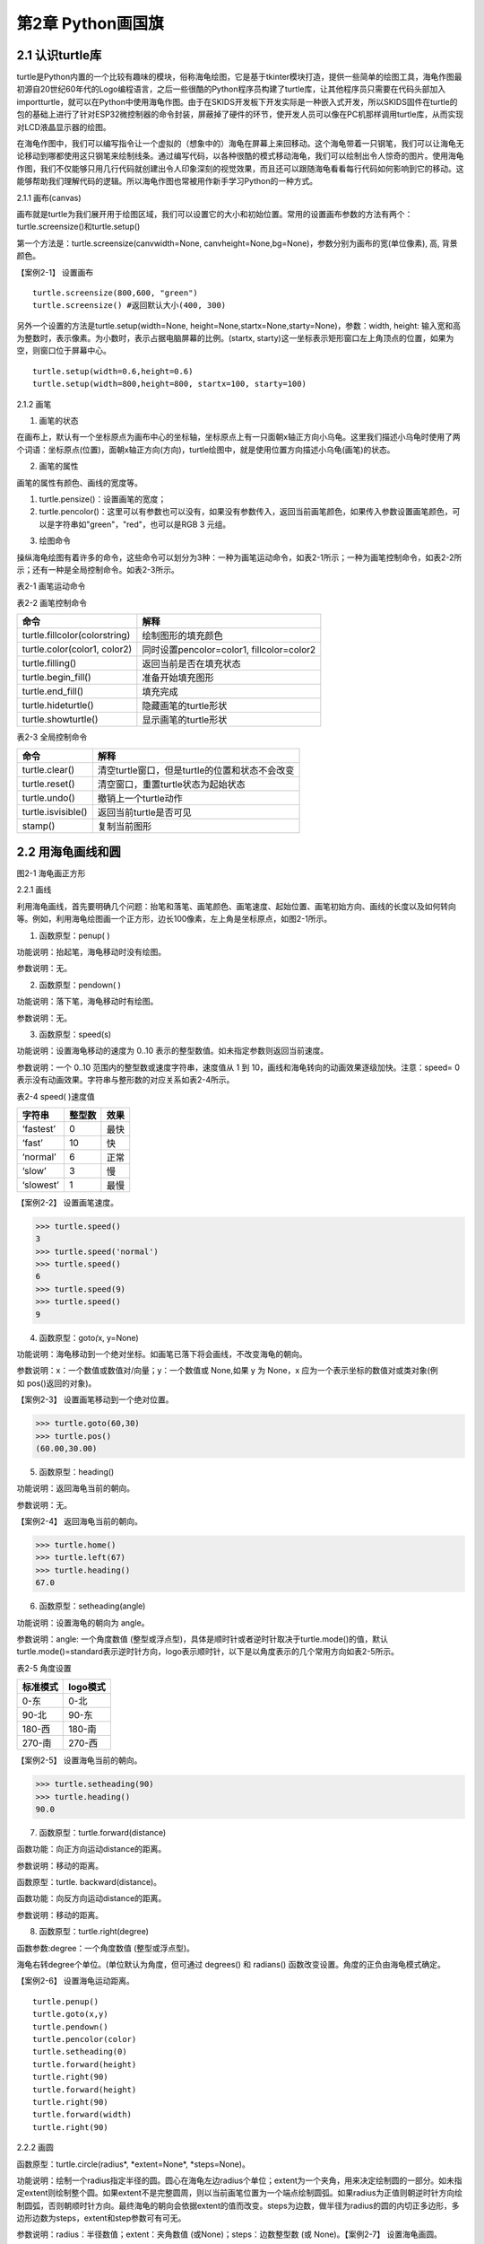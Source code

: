 第2章 Python画国旗
=========

2.1 认识turtle库
----------------


turtle是Python内置的一个比较有趣味的模块，俗称海龟绘图，它是基于tkinter模块打造，提供一些简单的绘图工具，海龟作图最初源自20世纪60年代的Logo编程语言，之后一些很酷的Python程序员构建了turtle库，让其他程序员只需要在代码头部加入importturtle，就可以在Python中使用海龟作图。由于在SKIDS开发板下开发实际是一种嵌入式开发，所以SKIDS固件在turtle的包的基础上进行了针对ESP32微控制器的命令封装，屏蔽掉了硬件的环节，使开发人员可以像在PC机那样调用turtle库，从而实现对LCD液晶显示器的绘图。

在海龟作图中，我们可以编写指令让一个虚拟的（想象中的）海龟在屏幕上来回移动。这个海龟带着一只钢笔，我们可以让海龟无论移动到哪都使用这只钢笔来绘制线条。通过编写代码，以各种很酷的模式移动海龟，我们可以绘制出令人惊奇的图片。使用海龟作图，我们不仅能够只用几行代码就创建出令人印象深刻的视觉效果，而且还可以跟随海龟看看每行代码如何影响到它的移动。这能够帮助我们理解代码的逻辑。所以海龟作图也常被用作新手学习Python的一种方式。

2.1.1 画布(canvas)

画布就是turtle为我们展开用于绘图区域，我们可以设置它的大小和初始位置。常用的设置画布参数的方法有两个：turtle.screensize()和turtle.setup()

第一个方法是：turtle.screensize(canvwidth=None, canvheight=None,bg=None)，参数分别为画布的宽(单位像素), 高, 背景颜色。

【案例2-1】 设置画布
::

   turtle.screensize(800,600, "green")
   turtle.screensize() #返回默认大小(400, 300)
   
另外一个设置的方法是turtle.setup(width=None,
height=None,startx=None,starty=None)，参数：width, height:
输入宽和高为整数时，表示像素。为小数时，表示占据电脑屏幕的比例。(startx,
starty)这一坐标表示矩形窗口左上角顶点的位置，如果为空，则窗口位于屏幕中心。
::

   turtle.setup(width=0.6,height=0.6)
   turtle.setup(width=800,height=800, startx=100, starty=100)

2.1.2 画笔

1. 画笔的状态

在画布上，默认有一个坐标原点为画布中心的坐标轴，坐标原点上有一只面朝x轴正方向小乌龟。这里我们描述小乌龟时使用了两个词语：坐标原点(位置)，面朝x轴正方向(方向)，turtle绘图中，就是使用位置方向描述小乌龟(画笔)的状态。

2. 画笔的属性

画笔的属性有颜色、画线的宽度等。

1) turtle.pensize()：设置画笔的宽度；
2) turtle.pencolor()：这里可以有参数也可以没有，如果没有参数传入，返回当前画笔颜色，如果传入参数设置画笔颜色，可以是字符串如"green"，"red"，也可以是RGB 3 元组。

3. 绘图命令

操纵海龟绘图有着许多的命令，这些命令可以划分为3种：一种为画笔运动命令，如表2-1所示；一种为画笔控制命令，如表2-2所示；还有一种是全局控制命令。如表2-3所示。

表2-1 画笔运动命令

+-----------------------------------+-----------------------------------+
| **命令**                          | **解释**                          |
+-----------------------------------+-----------------------------------+
| turtle.forward(distance)          | 向当前画笔方向移动distance像素长度 |
+-----------------------------------+-----------------------------------+
| turtle.backward(distance)         | 向当前画笔相反方向移动distance像素长度 |
+-----------------------------------+-----------------------------------+
| turtle.right(degree)              | 顺时针移动degree°                 |
+-----------------------------------+-----------------------------------+
| turtle.left(degree)               | 逆时针移动degree°                 |
+-----------------------------------+-----------------------------------+
| turtle.pendown()                  | 将笔落下使移动时绘制图形          |
+-----------------------------------+-----------------------------------+
| turtle.goto(x,y)                  | 将画笔移动到坐标为x,y的位置       |
+-----------------------------------+-----------------------------------+
| turtle.penup()                    | 提起笔移动，不绘制图形，用于另起一个地方绘制 |
+-----------------------------------+-----------------------------------+
| turtle.circle()                   | 画圆，半径为正(负)，表示圆心在画笔的左边(右边)画圆 |
+-----------------------------------+-----------------------------------+
| setx( )                           | 将当前x轴移动到指定位置           |
+-----------------------------------+-----------------------------------+
| sety( )                           | 将当前y轴移动到指定位置           |
+-----------------------------------+-----------------------------------+
| setheading(angle)                 | 设置当前朝向为angle角度           |
+-----------------------------------+-----------------------------------+
| home()                            | 设置当前画笔位置为原点，朝向东。  |
+-----------------------------------+-----------------------------------+
| dot(r)                            | 绘制一个指定直径和颜色的圆点      |
+-----------------------------------+-----------------------------------+

表2-2 画笔控制命令

+-------------------------------+-------------------------------------------+
| **命令**                      | **解释**                                  |
+-------------------------------+-------------------------------------------+
| turtle.fillcolor(colorstring) | 绘制图形的填充颜色                        |
+-------------------------------+-------------------------------------------+
| turtle.color(color1, color2)  | 同时设置pencolor=color1, fillcolor=color2 |
+-------------------------------+-------------------------------------------+
| turtle.filling()              | 返回当前是否在填充状态                    |
+-------------------------------+-------------------------------------------+
| turtle.begin_fill()           | 准备开始填充图形                          |
+-------------------------------+-------------------------------------------+
| turtle.end_fill()             | 填充完成                                  |
+-------------------------------+-------------------------------------------+
| turtle.hideturtle()           | 隐藏画笔的turtle形状                      |
+-------------------------------+-------------------------------------------+
| turtle.showturtle()           | 显示画笔的turtle形状                      |
+-------------------------------+-------------------------------------------+

表2-3 全局控制命令

+--------------------+------------------------------------------------+
| **命令**           | **解释**                                       |
+--------------------+------------------------------------------------+
| turtle.clear()     | 清空turtle窗口，但是turtle的位置和状态不会改变 |
+--------------------+------------------------------------------------+
| turtle.reset()     | 清空窗口，重置turtle状态为起始状态             |
+--------------------+------------------------------------------------+
| turtle.undo()      | 撤销上一个turtle动作                           |
+--------------------+------------------------------------------------+
| turtle.isvisible() | 返回当前turtle是否可见                         |
+--------------------+------------------------------------------------+
| stamp()            | 复制当前图形                                   |
+--------------------+------------------------------------------------+

2.2 用海龟画线和圆
------------------

.. image:: /Chapter/picture/image047.jpg

图2-1 海龟画正方形

2.2.1 画线

利用海龟画线，首先要明确几个问题：抬笔和落笔、画笔颜色、画笔速度、起始位置、画笔初始方向、画线的长度以及如何转向等。例如，利用海龟绘图画一个正方形，边长100像素，左上角是坐标原点，如图2-1所示。

1. 函数原型：penup( )

功能说明：抬起笔，海龟移动时没有绘图。

参数说明：无。

2. 函数原型：pendown( )

功能说明：落下笔，海龟移动时有绘图。

参数说明：无。

3. 函数原型：speed(s)

功能说明：设置海龟移动的速度为 0..10
表示的整型数值。如未指定参数则返回当前速度。

参数说明：一个 0..10 范围内的整型数或速度字符串，速度值从 1 到
10，画线和海龟转向的动画效果逐级加快。注意：speed= 0
表示没有动画效果。字符串与整形数的对应关系如表2-4所示。

表2-4 speed( )速度值

+------------+------------+----------+
| **字符串** | **整型数** | **效果** |
+------------+------------+----------+
| ‘fastest’  | 0          | 最快     |
+------------+------------+----------+
| ‘fast’     | 10         | 快       |
+------------+------------+----------+
| ‘normal’   | 6          | 正常     |
+------------+------------+----------+
| ‘slow’     | 3          | 慢       |
+------------+------------+----------+
| ‘slowest’  | 1          | 最慢     |
+------------+------------+----------+

【案例2-2】 设置画笔速度。

>>> turtle.speed()
3
>>> turtle.speed('normal')
>>> turtle.speed()
6
>>> turtle.speed(9)
>>> turtle.speed()
9

4. 函数原型：goto\ *(*\ x, y=None)

功能说明：海龟移动到一个绝对坐标。如画笔已落下将会画线，不改变海龟的朝向。

参数说明：x：一个数值或数值对/向量；y：一个数值或 None,如果 y 为 None，x 应为一个表示坐标的数值对或类对象(例如 pos()返回的对象)。

【案例2-3】 设置画笔移动到一个绝对位置。

>>> turtle.goto(60,30)
>>> turtle.pos()
(60.00,30.00)

5. 函数原型：heading()

功能说明：返回海龟当前的朝向。

参数说明：无。

【案例2-4】 返回海龟当前的朝向。

>>> turtle.home()
>>> turtle.left(67)
>>> turtle.heading()
67.0

6. 函数原型：setheading(angle)

功能说明：设置海龟的朝向为 angle。

参数说明：angle: 一个角度数值
(整型或浮点型)，具体是顺时针或者逆时针取决于turtle.mode()的值，默认turtle.mode()=standard表示逆时针方向，logo表示顺时针，以下是以角度表示的几个常用方向如表2-5所示。

表2-5 角度设置

+--------------+--------------+
| **标准模式** | **logo模式** |
+--------------+--------------+
| 0-东         | 0-北         |
+--------------+--------------+
| 90-北        | 90-东        |
+--------------+--------------+
| 180-西       | 180-南       |
+--------------+--------------+
| 270-南       | 270-西       |
+--------------+--------------+

【案例2-5】 设置海龟当前的朝向。

>>> turtle.setheading(90)
>>> turtle.heading()
90.0

7. 函数原型：turtle.forward(distance)

函数功能：向正方向运动distance的距离。

参数说明：移动的距离。

函数原型：turtle. backward(distance)。

函数功能：向反方向运动distance的距离。

参数说明：移动的距离。

8. 函数原型：turtle.right(degree)

函数参数:degree：一个角度数值 (整型或浮点型)。

海龟右转degree个单位。(单位默认为角度，但可通过 degrees() 和 radians()
函数改变设置。角度的正负由海龟模式确定。

【案例2-6】 设置海龟运动距离。
::
   turtle.penup()
   turtle.goto(x,y)
   turtle.pendown()
   turtle.pencolor(color)
   turtle.setheading(0)
   turtle.forward(height)
   turtle.right(90)
   turtle.forward(height)
   turtle.right(90)
   turtle.forward(width)
   turtle.right(90)

2.2.2 画圆

函数原型：turtle.circle(radius\ *, *\ extent=None\ *, *\ steps=None)。

功能说明：绘制一个radius指定半径的圆。圆心在海龟左边radius个单位；extent为一个夹角，用来决定绘制圆的一部分。如未指定extent则绘制整个圆。如果extent不是完整圆周，则以当前画笔位置为一个端点绘制圆弧。如果radius为正值则朝逆时针方向绘制圆弧，否则朝顺时针方向。最终海龟的朝向会依据extent的值而改变。steps为边数，做半径为radius的圆的内切正多边形，多边形边数为steps，extent和step参数可有可无。

参数说明：radius：半径数值；extent：夹角数值 (或None)；steps：边数整型数
(或 None)。【案例2-7】 设置海龟画圆。

>>> turtle.home()
>>> turtle.position()
(0.00,0.00)
>>> turtle.heading()
0.0
>>> turtle.circle(50)
>>> turtle.position()
(-0.00,0.00)
>>> turtle.heading()
0.0
>>> turtle.circle(120, 180) # 画一个半圆
>>> turtle.position()
(0.00,240.00)
>>> turtle.heading()
180.0

2.3 如何上颜色
--------------

2.3.1 设置填充颜色

函数原型：turtle.fillcolor( )

功能说明：返回或设置画笔的颜色。在没有参数传入，返回当前画笔颜色，传入参数设置画笔颜色，可以是字符串如"green"，"red"，例如fillcolor("red")，也可以是RGB
3元组，例如fillcolor((255, 255, 210))或fillcolor(255, 255, 210)。

参数说明：参数可以为空，也可以是一个字符串，这个字符串应该是Tkinter控件中的颜色描述字符串，如"green"，"red"等；也可以是一个RGB的元祖，参数传入形式为fillcolor((r, g, b))，或者直接写成三个参数fillcolor(r, g, b)，色彩取值范围为0-255的整数或者0-1的小数，这取决于颜色模式。turtle.colormode(mode)，mode值可以为1.0，则RGB为小数模式，mode值可以为255，则RGB为整数模式。

2.3.2 颜色填充

函数原型：turtle.begin_fill( )

功能说明：在绘制要填充的形状之前调用，表示填充开始，下面的语句开始绘制形状。

参数说明：无参数。

函数原型：turtle.end_fill( )

功能说明：填充上次调用之后绘制的形状。

参数说明：无参数。

【案例2-8】 设置颜色填充。

>>> turtle.color("black", "red")
>>> turtle.begin_fill()
>>> turtle.circle(80)
>>> turtle.end_fill()

2.4 在开发板上画德国国旗
------------------------

2.4.1 预备知识

德国国旗长方形。旗面自上而下由黑、红、金三个平行相等的横长方形组成。黑红金为 民族所喜爱的颜色，在德国历史上都有着重要的意义，也常常获得不同的解释。最新的解释是：黑、红、金代表二战后的共和民主政体体制，也代表德国联邦和自由的联合体，这种自由不仅仅是德国的自由，还包含了德国人民的民主自由。

2.4.2 任务要求

1. 绘制德国国旗，如图2-2所示；

2. 国旗处在屏幕中间，德国国旗比例100:60=5:3；

3. 三个等高矩形，颜色是黑红金三色；

.. image:: /Chapter/picture/image048.jpg

图2-2 德国国旗

2.4.3 任务实施

1. 确定矩形坐标

如图2-3所示：德国国旗由三个矩形框组成，首先需要确定三个矩形框的左上角和右下角坐标，在这里，屏幕中心为坐标原点（0，0），同时，国旗处在屏幕的中心，所以，各点坐标为：

.. image:: /Chapter/picture/image049.png

图2-3 矩形坐标点

A: (-75,50)

B: (75,16)

C: (-75,16)

D: (75,-16)

E: (-75,-17)

F: (75,-50)

2. 填充三个矩形

首先，画矩形实际上是画四条直线，形成矩形。首先需要根据坐标知道第一个黑色矩形的长与宽，这里面利用一个abs()绝对值函数来进行计算，已经两个点A,B分别为左上角和右下角的坐标，那么矩形的宽度为abs(75-(-75))，这里面定义了一个变量width变量用于存储宽度。abs(75-(-75))。同理，黑色矩形的高度为abs(15-44)。并赋值给一个变量height=abs(15-44)。之后，依次进行画笔颜色设置，抬笔，移动海龟到起点处，设置默认海龟方向，设置填充颜色，画矩形，填充。代码如下：
::

   turtle.fillcolor(color)
   turtle.begin_fill()
   turtle.fd(width)
   turtle.right(90)
   turtle.forward(height)
   turtle.right(90)
   turtle.forward(width)
   turtle.right(90)
   turtle.forward(height)
   turtle.end_fill()

程序运行效果如图2-4所示。

.. image:: /Chapter/picture/image052.jpg 
.. image:: /Chapter/picture/image053.jpg
.. image:: /Chapter/picture/image054.jpg
图2-4 绘图效果

3. 改进

在上面的程序中，需要重复画三个矩形，代码显得过于笨拙。可以定义一个画矩形的函数，然后三次调用这个函数，传入相应的参数，就可以实现画国旗了。关于函数的详细介绍，会在后面章节中体现。函数定义如下：
::

   def rect(x, y, color, x2, y2):
      width = abs(x2 - x)
      height = abs(y2 - y)
      turtle.pencolor(color)
      turtle.penup()
      turtle.goto(x,y)
      turtle.pendown()
      turtle.setheading(0)
      turtle.fillcolor(color)
      turtle.begin_fill()
      turtle.fd(width)
      turtle.right(90)
      turtle.forward(height)
      turtle.right(90)
      turtle.forward(width)
      turtle.right(90)
      turtle.forward(height)
      turtle.end_fill()

定义好函数，只需要三次调用该函数，传入相应的坐标参数即可。
::

   rect(-75,50,'black',75,16)
   rect(-75,16,'red',75,-16)
   rect(-75,-17,'gold',75,-50)

4. 源程序设计
::

   import uturtle
   turtle = uturtle.Turtle() 
   def rect(x, y, color, x2, y2): 
   width =abs(x2 - x) 
   height = abs(y2 - y) 
   turtle.pencolor(color)
   turtle.penup() 
   turtle.goto(x,y) 
   turtle.pendown() 
   turtle.setheading(0)
   turtle.fillcolor(color) 
   turtle.begin_fill() 
   turtle.fd(width)
   turtle.right(90) 
   turtle.forward(height) 
   turtle.right(90)
   turtle.forward(width) 
   turtle.right(90) 
   urtle.forward(height)
   turtle.end_fill() 
   def germany(): 
   rect(-75,50,'black',75,16)
   rect(-75,16,'red',75,-16) 
   rect(-75,-17,'gold',75,-50) 
   turtle.reset()
   turtle.speed(0) 
   germany()

2.5 在开发板上画中国国旗
------------------------

2.5.1 预备知识

中华人民共和国国旗的设计者是曾联松来自浙江随着中国共产党 在解放战争中取得胜利，新政治协商会议筹备会在1949年7月发出了征集国旗图案的通告，曾联松设计并提交了他的国旗样稿。在2992幅应征国旗图案中，曾联松的设计被选入38幅候选草图。经过多次讨论和少量修改，他的设计被选为了新政权的国旗。

五星红旗旗面为红色，长宽比例为3:2。左上方缀黄色五角星五颗，四颗小星环拱在一颗大星的右面，并各有一个角尖正对大星的中心点，如图2-5所示。红色代表革命，及烈士的鲜血。黄色是为了在红地上显出光明。大五角黄星代表中国共产党，四颗小五角黄星代表中国人民的四个阶级：工人阶级、农民阶级、小资产阶级和民族资产阶级。四星环绕大星象征中国共产党领导下的革命人民大团结。

.. image:: /Chapter/picture/image055.jpg

图2-5 五星红旗

2.5.2 任务要求

1. 五星红旗长宽比例为3:2，长度为180像素，宽度为120像素；

2. 图中每个小格长宽为6个像素，各五角星的相对位置如图2-6所示；

3. 五星红旗底色为红色，星星为黄色；

4.
大五角星有一个角垂直向上，其它四个小五角星各有一个角对准大五角星中心；

.. image:: /Chapter/picture/image056.jpg

图2-6 参考坐标

2.5.3 任务实施

1. 确定五角星的坐标位置和半径

由于整个屏幕的长度和宽度分别为240和320像素，五星红旗的宽度和高度分别为180和120像素，并没有占满屏幕。变量width和变量height分别代表国旗的宽和高，变量pice代表图中的单位小格，将宽度30等分，每小格的宽为6像素。

所以具体设置为：
::

   width = 180 
   height = 120
   pice = width/30

在本项目中，屏幕中心点为坐标原点，而国旗处在屏幕的中心，所以国旗的中心点就是坐标原点，因此五颗星的坐标和半径分别为：

A: (-width/3，height/4)，半径为pice*3。
B: (-width/6，height*2/5)，半径为pice。
C: (-width/10，height*3/10)，半径为pice。
D: (-width/10，height*3/20)，半径为pice。
E: (-width/6，height/20)，半径为pice。

2. 填充红色底色矩形框

画底色函数定义如下：

函数原型：draw_rect(x1, y1, color, x2, y2)。

参数说明：x1: 左上角横坐标。

y1: 左上角纵坐标。

x2: 右下角横坐标。

y2: 右下角纵坐标。

在该函数中，通过调用海龟绘图中的内置函数实现图形的绘制的。步骤如下：

1）计算国旗的宽度和高度的绝对值。
::

   width = abs(x2 - x1) 
   height = abs(y2 - y1)

2）抬笔，并移动到左上角位置，落笔。
::

   turtle.penup() 
   turtle.goto(x1,y1) 
   turtle.pendown()

3. 设置海龟初始方向

turtle.setheading(0)是海龟绘图中的内置函数，前面章节有详细介绍。0代表海龟头的方向向东。需要注意的是，海龟头的方向不会随着海龟移动发生变化，默认方向是向东，也就是说，即使海龟向南，北，西移动，海龟头也不会改变方向。如图2-7所示。

.. image:: /Chapter/picture/image057.png

图2-7 海龟头方向

4. 设置颜色

利用turtle.color(color1,color2)内置函数实现颜色的设置，两个参数分别代表画线颜色和填充颜色。

5. 画图并进行填充
::

   turtle.begin_fill() 
   for i in range(2): 
      turtle.forward(width)
      turtle.right(90) 
      turtle.forward(height) 
      turtle.right(90)
      turtle.end_fill()

6. 画五角星

画五角星通过调用以下函数来实现。
::

   def star(center_x, center_y, radius, big_center_x, big_center_y):
      turtle.penup() 
      turtle.goto(center_x, center_y) 
      turtle.pendown()
      turtle.left(turtle.towards(big_center_x,big_center_y)-turtle.heading())
      turtle.forward(radius) 
      turtle.right(90) 
      draw_star(turtle.pos().x,
      turtle.pos().y, radius, 'yellow')

首先，画大五角星需要确定五个顶点的坐标。计算坐标的方法是首先确定五角星中心，然后利用五角星中心和半径，每次画72度的圆弧，以此来确定各个顶点的坐标。由于大五角星有一个角是垂直向上的，因此，采用两个坐标的连线来确认起始画圆弧的角度。这两个坐标是：(big_center_x,
big_center_y-1)和(big_center_x,
big_center_y)，然后再利用turtle.circle(-radius,
72)内置函数，实现五个顶点坐标的确定。
::

   turtle.penup() 
   pt1=turtle.pos() 
   turtle.circle(-radius, 72)
   pt2=turtle.pos() 
   turtle.circle(-radius, 72) 
   pt3=turtle.pos()
   turtle.circle(-radius, 72) 
   pt4=turtle.pos() 
   turtle.circle(-radius,72) 
   pt5=turtle.pos()

然后，再绘制4个小五角星，在本项目中，要求每个小五角星有一个角指向大五角星中心，所以，同样需要利用两点连线坐标确认起始角度，然后利用turtle.circle(-radius,
72)函数确定五个顶点坐标，与大五角星同理。

7. 源程序设计
::

   import uturtle
   turtle = uturtle.Turtle()
   def draw_rect(x1, y1, color, x2, y2):
      width = abs(x2 - x1) 
      height = abs(y2 - y1) 
      turtle.penup()
      turtle.goto(x1,y1) 
      turtle.pendown() 
      turtle.setheading(0)
      turtle.color(color, color) 
      turtle.begin_fill() 
      for i in range(2):
      turtle.forward(width) 
      turtle.right(90) 
      turtle.forward(height)
      turtle.right(90) 
      turtle.end_fill()
   def draw_star(center_x, center_y,radius, color): 
         turtle.penup() 
         pt1=turtle.pos()
         turtle.circle(-radius, 72) 
         pt2=turtle.pos() 
         turtle.circle(-radius,72) 
         pt3=turtle.pos() 
         turtle.circle(-radius, 72) pt4=turtle.pos()
         turtle.circle(-radius, 72) 
         pt5=turtle.pos() 
         turtle.pendown()
         turtle.color(color, color) 
         turtle.begin_fill() 
         turtle.goto(pt3)
         turtle.goto(pt1) 
         turtle.goto(pt4) 
         turtle.goto(pt2) 
         turtle.goto(pt5)
         turtle.end_fill()
   def star(center_x, center_y, radius, big_center_x,big_center_y): 
         turtle.penup() turtle.goto(center_x, center_y)
         turtle.pendown() 
         turtle.left(turtle.towards(big_center_x,big_center_y) - turtle.heading()) 
         turtle.forward(radius)
         turtle.right(90) 
         draw_star(turtle.pos().x, turtle.pos().y, radius,'yellow')turtle.reset()
         turtle.speed(0)
         width = 180 height =120draw_rect(-width/2, height/2, 'red', width/2, -height/2)
         pice =width/30big_center_x = -width/3big_center_y =eight/4
         star(big_center_x, big_center_y-1, pice*3, big_center_x,big_center_y)
         star(-width/6, height*2/5, pice, big_center_x,big_center_y)
         star(-width/10,height*3/10,pice,big_center_x,big_center_y)star(width/10,height*3/20,pice,big_center_x,big_center_y)
         star(-width/6, height/20, pice, big_center_x,big_center_y)

8. 运行效果

程序运行效果如图2-8所示。

.. image:: /Chapter/picture/image058.jpg
.. image:: /Chapter/picture/image059.jpg
.. image:: /Chapter/picture/image060.jpg
图2-8 五星红旗运行效果

2.6 认识和使用变量
------------------

2.6.1 了解Python变量

与其他语言不同，PYTHON中定义变量不需要提前声明，创建时直接对其赋值即可，变量类型由赋给变量的值决定。一旦创建了一个变量，就需要给该变量赋值。变量好比一个标签，指向内存空间的一个特定的地址。创建一个变量时，在机器的内存中，系统会自动给该变量分配一块内存，用于存放变量值，如图2-9所示。

.. image:: /Chapter/picture/image061.png

图2-9 变量的存储

通过id函数可以具体查看创建变量和变量重新赋值时内存空间的变化过程，如下所示：

>>> x=19
>>> id(x)
504538784
>>> y=x
>>> id(y)
504538784
>>> y
19
>>> x=30
>>> id(x)
504539136
>>> y
19

从上面代码可以直观的看出，一个变量在初次赋值时就会获得一块内存空间来存放变量值。当令变量y等于变量x时，其实是一种内存地址的传递，变量y获得的是存储变量x值的内存地址，所以当变量x改变时，变量y并不会发生改变。此外还可以看出，变量x的值改变时，系统会重新分配另一块内存空间存放新的变量值。

要创建一个变量，首先需要一个变量名和变量值（数据），然后通过赋值语句将值赋给变量。

2.6.2 变量名

变量的命名必须严格遵守标识符的规则，python中还有一类非保留字的特殊字符串（如内置函数名），这些字符串具有某种特殊功能，虽然用于变量名时不会出错，但会造成相应的功能丢失。如len函数可以用来返回字符串长度，但是一旦用来作为变量名，其就失去了返回字符串长度的功能。因此，在取变量名时，不仅要避免phthon中的保留字，还要避开具有特殊作用的保留字，以避免发生一些不必要的错误，如下所示：

>>> import keyword
>>> keyword.iskeyword("and")
True

如果一段代码中有大量变量名，而且这些变量没有错，只是取名都很随意，风格不一，这样的解读代码时就会出现一些混淆，接下来几种命名法：

1. 大驼峰（upper camel case）

所有首字母都是大写，例如：“MyName,YourFamily”，大驼峰命名法一般用于类的命名。

2. 小驼峰（lower camel case）

第一个单词的首字母为小写字母，其余单词的首字母都采用大写字母，例如“my_Name,your_Family”等。

关于要使用哪种方法对变量命名，并没有统一的说法，重要的是一旦选择好了一种命名方式，在后续的程序编写过程中一定要保持风格一致。

2.6.3 变量值

变量值就是赋给变量的数据，Python中有6个标准的数据类型，分别为数值（Number）、布尔值（Boolean）、字符串（String）、列表（List）、元组(Tuple)、字典(Dictionary)。其中，列表、元组、字典、集合属于复合数据类型。

2.6.4 变量赋值

最简单的变量赋值就是把一个变量值赋给一个变量名，只需要用（=）就可以实现。同时，Python还可以将一个值同时赋给多个变量，如下所示：

>>> a=b=c=10
>>> a
10
>>> b
10
>>> c
10
>>> e,f,g=11,12,"hello"
>>> e
11
>>> f
12
>>> g
'hello'
2.7 数字与数据类型
------------------

Python的数据类型主要包括数值类型、布尔类型、字符串类型、列表类型、字典类型和元组类型，本节我们主要将前两种类型，其中数值类型又包括：整形、浮点型、复数三种类型。

2.7.1 整型

     
整数类型（int）简称整型，它用于表示整数，例如，-5、106等。整数字面值的表示方式有四种：分别是十进制、二进制、八进制、十六进制。各个表示方式开头有不同的前缀，如表2-6所示。

表2-6 数制及前缀

+----------+----------+----------+----------+
| **序号** | **进制** | **前缀** | **举例** |
+----------+----------+----------+----------+
| 1        | 十进制   | 无       | a = 30   |
+----------+----------+----------+----------+
| 2        | 二进制   | 0b       | a = 0b   |
+----------+----------+----------+----------+
| 3        | 八进制   | 0o       | a = 0o   |
+----------+----------+----------+----------+
| 4        | 十六进制 | 0x       | a = 0x   |
+----------+----------+----------+----------+

接下来，看一些整形的示例代码，具体如下：

>>> a=30
>>> type(a)
<class 'int'>
>>> bin(a)
'0b11110'
>>> oct(a)
'0o36'
>>> hex(a)
'0x1e'

上述代码中，第1行代码的变量a的值是一个十进制整数，它属于int型，它点在第2~3行中的代码中得到了验证。第4~5行代码输出a的值，结果是二进制的30，通过二进制转换函数bin()来完成。第6~7行代码输出a的值，结果是八进制的30，通过八进制转换函数oct()来完成。第8~9行代码输出a的值，结果是十六进制的30，通过十六进制转换函数hex()来完成。

Python的整数可以表示的范围是有限的，它和系统的最大位数相关，例如，32位机上的整型是32位，可以表示的范围是-2\ :sup:`31`\ ~2\ :sup:`31`-1。在64位机上的整数是64位的，可以表示的数的范围是-2:sup:`64`\ ~2\ :sup:`64`-1。

**注意：**\ long 类型只存在于 Python2.X 版本中，在 2.2 以后的版本中，int
类型数据溢出后会自动转为long类型。在 Python3.X 版本中 long
类型被移除，使用 int 替代。

2.7.2 浮点型

浮点型(float)可用于表示实数。例如：2.5、9.9都属于浮点型。浮点型字面值可以用十进制或科学计数法表示。Python中的科学计数法表示如下：

<实数>E或者e<整数>

其中，E或e表示基是10，后面的整数表示指数，指数的正负使用“+”或者“-”表示，其中，“+”可以省略。例如，3.14e5表示的是3.14×10\ :sup:`5`\ ，9.9e-2表示的是9.9×10\ :sup:`-2`\ 。

>> 3.14e5

315000.0

>>> 9.9e-2

0.099

2.7.3 布尔型

布尔类型可以看作是一种特殊的整型，布尔型数据只有两个取值：True和False，分别对应整型的1和0。每一个Python对象都天生具有布尔值（True或False），进而可用于布尔测试。以下对象的布尔值都是False:

1. NONE

2. False（布尔型）

3. 0（整型0）

4. 0L（长整型0）

5. 0.0（浮点型0）

6. 0.0+0.0j（复数0）

7. ""（空字符串）

8. []（空列表）

9. ()（空元组）

10. {}（空字典）

2.7.4 复数类型

复数类型用于表示数学中的复数，例如，5+3j、-3.4-6.8j都是复数类型。Python中的复数类型是一般计算机语言所没有的数据类型，它有以下两个特点：

1.复数由实数部分和虚数部分构成，表示为real+imagj或real+imagJ。

2.复数的实数部分real和虚数部分imag都是浮点型。

>>> a=1+2j

>>> a

(1+2j)

.. _本章小结-1:

2.8 本章小结
------------

本章以画国旗为项目，首先讲了turtle海龟画图的背景，然后利用海龟画图完成了简单的做图操作，如画线，画圆，移动，颜色等。最后利用这些基础知识完成了德国国旗和中国五星红旗。最后讲述了PYTHON中变量和数据类型的相关知识，本章以项目为中心，以应用为导向，通过本章学习，读者将会在SKIDS开发板上实现国旗的显示。

.. _练习题目-1:

2.9 练习题目
------------

1 画法国国旗

要求：比例2:3，宽和高分别为：180和120像素。如图2-10所示：

.. image:: /Chapter/picture/image062.jpg

图2-10 法国国旗

2 画巴勒斯坦国旗

要求：比例1:2，宽和高分别为：180和90像素。如图2-11所示：

.. image:: /Chapter/picture/image063.jpg

图2-11 巴勒斯坦国旗
